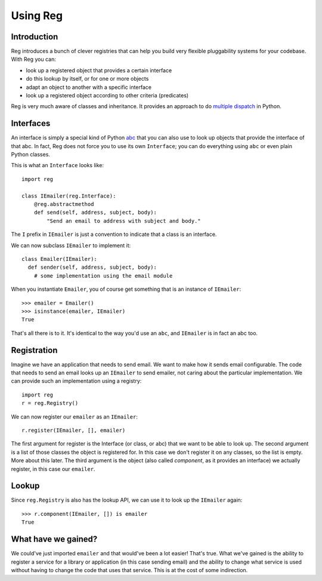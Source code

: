 Using Reg
=========

Introduction
------------

Reg introduces a bunch of clever registries that can help you build
very flexible pluggability systems for your codebase. With Reg you can:

* look up a registered object that provides a certain interface

* do this lookup by itself, or for one or more objects

* adapt an object to another with a specific interface

* look up a registered object according to other criteria (predicates)

Reg is very much aware of classes and inheritance. It provides an approach
to do `multiple dispatch`_ in Python.

.. _`multiple dispatch`: http://en.wikipedia.org/wiki/Multiple_dispatch

Interfaces
----------

An interface is simply a special kind of Python abc_ that you can also
use to look up objects that provide the interface of that abc. In
fact, Reg does not force you to use its own ``Interface``; you can do
everything using ``abc`` or even plain Python classes.

This is what an ``Interface`` looks like::

  import reg

  class IEmailer(reg.Interface):
      @reg.abstractmethod
      def send(self, address, subject, body):
          "Send an email to address with subject and body."

The ``I`` prefix in ``IEmailer`` is just a convention to indicate that
a class is an interface.

We can now subclass ``IEmailer`` to implement it::

  class Emailer(IEmailer):
    def sender(self, address, subject, body):
      # some implementation using the email module

When you instantiate ``Emailer``, you of course get something that is
an instance of ``IEmailer``::

  >>> emailer = Emailer()
  >>> isinstance(emailer, IEmailer)
  True

That's all there is to it. It's identical to the way you'd use an
``abc``, and ``IEmailer`` is in fact an abc too.

.. _abc: http://docs.python.org/2/library/abc.html

Registration
------------

Imagine we have an application that needs to send email. We want to
make how it sends email configurable. The code that needs to send an
email looks up an ``IEmailer`` to send emailer, not caring about the
particular implementation. We can provide such an implementation using
a registry::

  import reg
  r = reg.Registry()

We can now register our ``emailer`` as an ``IEmailer``::

  r.register(IEmailer, [], emailer)

The first argument for register is the Interface (or class, or abc)
that we want to be able to look up. The second argument is a list of
those classes the object is registered for. In this case we don't
register it on any classes, so the list is empty. More about this
later. The third argument is the object (also called *component*, as
it provides an interface) we actually register, in this case our
``emailer``.

Lookup
------

Since ``reg.Registry`` is also has the lookup API, we can use it to look up
the ``IEmailer`` again::

  >>> r.component(IEmailer, []) is emailer
  True

What have we gained?
--------------------

We could've just imported ``emailer`` and that would've been a lot
easier! That's true. What we've gained is the ability to register a
service for a library or application (in this case sending email) and
the ability to change what service is used without having to change
the code that uses that service. This is at the cost of some
indirection.


